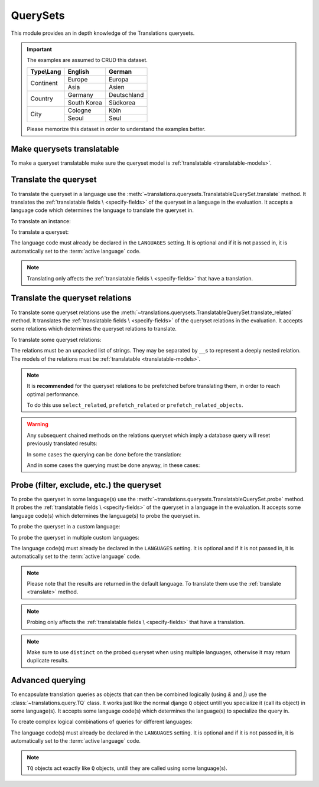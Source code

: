 *********
QuerySets
*********

This module provides an in depth knowledge of the Translations querysets.

.. important::

   The examples are assumed to CRUD this dataset.

   +---------------+-------------+-------------+
   | Type\\Lang    | English     | German      |
   +===============+=============+=============+
   | Continent     | Europe      | Europa      |
   |               +-------------+-------------+
   |               | Asia        | Asien       |
   +---------------+-------------+-------------+
   | Country       | Germany     | Deutschland |
   |               +-------------+-------------+
   |               | South Korea | Südkorea    |
   +---------------+-------------+-------------+
   | City          | Cologne     | Köln        |
   |               +-------------+-------------+
   |               | Seoul       | Seul        |
   +---------------+-------------+-------------+

   Please memorize this dataset in order to understand the examples better.

Make querysets translatable
===========================

To make a queryset translatable
make sure the queryset model is :ref:`translatable <translatable-models>`.

.. _translate:

Translate the queryset
======================

To translate the queryset in a language use the
:meth:`~translations.querysets.TranslatableQuerySet.translate` method.
It translates the :ref:`translatable fields \
<specify-fields>` of the queryset in a language in the evaluation.
It accepts a language code which determines the language to
translate the queryset in.

.. testsetup:: guide_translate

   from tests.sample import create_samples

   create_samples(
       continent_names=['europe', 'asia'],
       country_names=['germany', 'south korea'],
       city_names=['cologne', 'seoul'],
       continent_fields=['name', 'denonym'],
       country_fields=['name', 'denonym'],
       city_fields=['name', 'denonym'],
       langs=['de']
   )

To translate an instance:

.. testcode:: guide_translate

   from sample.models import Continent

   # translate the instance
   europe = Continent.objects.translate('de').get(code='EU')

   print(europe)

.. testoutput:: guide_translate

   Europa

To translate a queryset:

.. testcode:: guide_translate

   from sample.models import Continent

   # translate the queryset
   continents = Continent.objects.translate('de').all()

   print(continents)

.. testoutput:: guide_translate

   <TranslatableQuerySet [
       <Continent: Europa>,
       <Continent: Asien>,
   ]>

The language code must already be declared in the
``LANGUAGES`` setting. It is optional and if it is
not passed in, it is automatically set to the :term:`active language` code.

.. note::

   Translating only affects the :ref:`translatable fields \
   <specify-fields>` that have a translation.

Translate the queryset relations
================================

To translate some queryset relations use the
:meth:`~translations.querysets.TranslatableQuerySet.translate_related` method.
It translates the :ref:`translatable fields \
<specify-fields>` of the queryset relations in the evaluation.
It accepts some relations which determines the queryset relations to
translate.

.. testsetup:: guide_translate_related

   from tests.sample import create_samples

   create_samples(
       continent_names=['europe', 'asia'],
       country_names=['germany', 'south korea'],
       city_names=['cologne', 'seoul'],
       continent_fields=['name', 'denonym'],
       country_fields=['name', 'denonym'],
       city_fields=['name', 'denonym'],
       langs=['de']
   )

To translate some queryset relations:

.. testcode:: guide_translate_related

   from sample.models import Continent

   # translate the queryset relations
   continents = Continent.objects.translate_related(
       'countries',
       'countries__cities',
   ).translate('de')

   print(continents)
   print(continents[0].countries.all())
   print(continents[0].countries.all()[0].cities.all())

.. testoutput:: guide_translate_related

   <TranslatableQuerySet [
       <Continent: Europa>,
       <Continent: Asien>,
   ]>
   <TranslatableQuerySet [
       <Country: Deutschland>,
   ]>
   <TranslatableQuerySet [
       <City: Köln>,
   ]>

The relations must be an unpacked list of strings.
They may be separated by ``__``\ s to represent a deeply nested relation.
The models of the relations must be :ref:`translatable <translatable-models>`.

.. note::

   It is **recommended** for the queryset relations to be
   prefetched before translating them,
   in order to reach optimal performance.

   To do this use
   ``select_related``,
   ``prefetch_related`` or
   ``prefetch_related_objects``.

.. warning::

   Any subsequent chained methods on the relations queryset which imply
   a database query will reset previously translated results:

   .. testcode:: guide_translate_related

      from sample.models import Continent

      continents = Continent.objects.translate_related(
          'countries',
      ).translate('de')

      # Querying after translation
      print(continents[0].countries.exclude(name=''))

   .. testoutput:: guide_translate_related

      <TranslatableQuerySet [
          <Country: Germany>,
      ]>

   In some cases the querying can be done before the translation:

   .. testcode:: guide_translate_related

      from django.db.models import Prefetch
      from sample.models import Continent, Country

      # Querying before translation
      continents = Continent.objects.prefetch_related(
          Prefetch(
              'countries',
              queryset=Country.objects.exclude(name=''),
          ),
      ).translate_related(
          'countries',
      ).translate('de')

      print(continents[0].countries.all())

   .. testoutput:: guide_translate_related

      <TranslatableQuerySet [
          <Country: Deutschland>,
      ]>

   And in some cases the querying must be done anyway, in these cases:

   .. testcode:: guide_translate_related

      from sample.models import Continent

      continents = Continent.objects.translate_related(
          'countries',
      ).translate('de')

      # Just `translate` the relation again after querying
      print(continents[0].countries.exclude(name='').translate('de'))

   .. testoutput:: guide_translate_related

      <TranslatableQuerySet [
          <Country: Deutschland>,
      ]>

Probe (filter, exclude, etc.) the queryset
==========================================

To probe the queryset in some language(s) use the
:meth:`~translations.querysets.TranslatableQuerySet.probe` method.
It probes the :ref:`translatable fields \
<specify-fields>` of the queryset in a language in the evaluation.
It accepts some language code(s) which determines the language(s) to
probe the queryset in.

.. testsetup:: guide_probe

   from tests.sample import create_samples

   create_samples(
       continent_names=['europe', 'asia'],
       country_names=['germany', 'south korea'],
       city_names=['cologne', 'seoul'],
       continent_fields=['name', 'denonym'],
       country_fields=['name', 'denonym'],
       city_fields=['name', 'denonym'],
       langs=['de']
   )

To probe the queryset in a custom language:

.. testcode:: guide_probe

   from django.db.models import Q
   from sample.models import Continent

   # probe the queryset
   continents = Continent.objects.probe('de').filter(
       Q(name='Europa') | Q(name='Asien'))

   print(continents)

.. testoutput:: guide_probe

   <TranslatableQuerySet [
       <Continent: Europe>,
       <Continent: Asia>,
   ]>

To probe the queryset in multiple custom languages:

.. testcode:: guide_probe

   from django.db.models import Q
   from sample.models import Continent

   # probe the queryset
   continents = Continent.objects.probe(['en', 'de']).filter(
       Q(name='Europa') | Q(name='Asien')).distinct()

   print(continents)

.. testoutput:: guide_probe

   <TranslatableQuerySet [
       <Continent: Europe>,
       <Continent: Asia>,
   ]>

The language code(s) must already be declared in the
``LANGUAGES`` setting. It is optional and if it is
not passed in, it is automatically set to the :term:`active language` code.

.. note::

   Please note that the results are returned in the default language.
   To translate them use the :ref:`translate <translate>` method.

.. note::

   Probing only affects the :ref:`translatable fields \
   <specify-fields>` that have a translation.

.. note::

   Make sure to use ``distinct`` on
   the probed queryset when using multiple languages, otherwise it may
   return duplicate results.

Advanced querying
=================

To encapsulate translation queries as objects that can then be combined
logically (using `&` and `|`) use the :class:`~translations.query.TQ` class.
It works just like the normal django ``Q`` object untill you specialize it
(call its object) in some language(s).
It accepts some language code(s) which determines the language(s) to
specialize the query in.

.. testsetup:: TQ

   from tests.sample import create_samples

   create_samples(
       continent_names=['europe', 'asia'],
       country_names=['germany', 'south korea'],
       city_names=['cologne', 'seoul'],
       continent_fields=['name', 'denonym'],
       country_fields=['name', 'denonym'],
       city_fields=['name', 'denonym'],
       langs=['de']
   )

To create complex logical combinations of queries for different languages:

.. testcode:: TQ

   from translations.query import TQ
   from sample.models import Continent

   continents = Continent.objects.filter(
       TQ(
           countries__cities__name__startswith='Cologne',
       )         # use probe language (default English) for this query
       |         # logical combinator
       TQ(
           countries__cities__name__startswith='Köln',
       )('de')   # use German for this query
   ).distinct()

   print(continents)

.. testoutput:: TQ

   <TranslatableQuerySet [
       <Continent: Europe>,
   ]>

The language code(s) must already be declared in the
``LANGUAGES`` setting. It is optional and if it is
not passed in, it is automatically set to the :term:`active language` code.

.. note::

   ``TQ`` objects act exactly like ``Q`` objects,
   untill they are called using some language(s).
